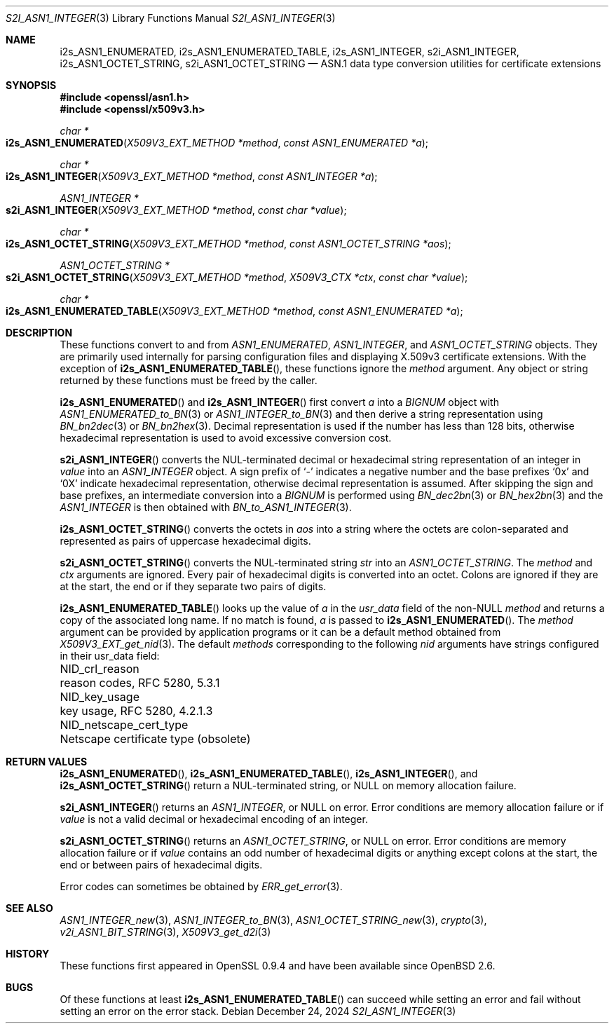 .\" $OpenBSD: s2i_ASN1_INTEGER.3,v 1.8 2024/12/24 09:48:56 schwarze Exp $
.\"
.\" Copyright (c) 2023 Theo Buehler <tb@openbsd.org>
.\"
.\" Permission to use, copy, modify, and distribute this software for any
.\" purpose with or without fee is hereby granted, provided that the above
.\" copyright notice and this permission notice appear in all copies.
.\"
.\" THE SOFTWARE IS PROVIDED "AS IS" AND THE AUTHOR DISCLAIMS ALL WARRANTIES
.\" WITH REGARD TO THIS SOFTWARE INCLUDING ALL IMPLIED WARRANTIES OF
.\" MERCHANTABILITY AND FITNESS. IN NO EVENT SHALL THE AUTHOR BE LIABLE FOR
.\" ANY SPECIAL, DIRECT, INDIRECT, OR CONSEQUENTIAL DAMAGES OR ANY DAMAGES
.\" WHATSOEVER RESULTING FROM LOSS OF USE, DATA OR PROFITS, WHETHER IN AN
.\" ACTION OF CONTRACT, NEGLIGENCE OR OTHER TORTIOUS ACTION, ARISING OUT OF
.\" OR IN CONNECTION WITH THE USE OR PERFORMANCE OF THIS SOFTWARE.
.\"
.Dd $Mdocdate: December 24 2024 $
.Dt S2I_ASN1_INTEGER 3
.Os
.Sh NAME
.Nm i2s_ASN1_ENUMERATED ,
.Nm i2s_ASN1_ENUMERATED_TABLE ,
.Nm i2s_ASN1_INTEGER ,
.Nm s2i_ASN1_INTEGER ,
.Nm i2s_ASN1_OCTET_STRING ,
.Nm s2i_ASN1_OCTET_STRING
.Nd ASN.1 data type conversion utilities for certificate extensions
.Sh SYNOPSIS
.In openssl/asn1.h
.In openssl/x509v3.h
.Ft "char *"
.Fo i2s_ASN1_ENUMERATED
.Fa "X509V3_EXT_METHOD *method"
.Fa "const ASN1_ENUMERATED *a"
.Fc
.Ft "char *"
.Fo i2s_ASN1_INTEGER
.Fa "X509V3_EXT_METHOD *method"
.Fa "const ASN1_INTEGER *a"
.Fc
.Ft "ASN1_INTEGER *"
.Fo s2i_ASN1_INTEGER
.Fa "X509V3_EXT_METHOD *method"
.Fa "const char *value"
.Fc
.Ft "char *"
.Fo i2s_ASN1_OCTET_STRING
.Fa "X509V3_EXT_METHOD *method"
.Fa "const ASN1_OCTET_STRING *aos"
.Fc
.Ft "ASN1_OCTET_STRING *"
.Fo s2i_ASN1_OCTET_STRING
.Fa "X509V3_EXT_METHOD *method"
.Fa "X509V3_CTX *ctx"
.Fa "const char *value"
.Fc
.Ft "char *"
.Fo i2s_ASN1_ENUMERATED_TABLE
.Fa "X509V3_EXT_METHOD *method"
.Fa "const ASN1_ENUMERATED *a"
.Fc
.Sh DESCRIPTION
These functions convert to and from
.Vt ASN1_ENUMERATED ,
.Vt ASN1_INTEGER ,
and
.Vt ASN1_OCTET_STRING
objects.
They are primarily used internally for parsing configuration files and
displaying X.509v3 certificate extensions.
With the exception of
.Fn i2s_ASN1_ENUMERATED_TABLE ,
these functions ignore the
.Fa method
argument.
Any object or string returned by these functions must be freed by the caller.
.Pp
.Fn i2s_ASN1_ENUMERATED
and
.Fn i2s_ASN1_INTEGER
first convert
.Fa a
into a
.Vt BIGNUM
object with
.Xr ASN1_ENUMERATED_to_BN 3
or
.Xr ASN1_INTEGER_to_BN 3
and then derive a string representation using
.Xr BN_bn2dec 3
or
.Xr BN_bn2hex 3 .
Decimal representation is used if the number has less than 128 bits,
otherwise hexadecimal representation is used to avoid excessive conversion cost.
.Pp
.Fn s2i_ASN1_INTEGER
converts the NUL-terminated decimal or hexadecimal string representation of
an integer in
.Fa value
into an
.Vt ASN1_INTEGER
object.
A sign prefix of
.Sq -
indicates a negative number and the base prefixes
.Sq 0x
and
.Sq 0X
indicate hexadecimal representation,
otherwise decimal representation is assumed.
After skipping the sign and base prefixes, an intermediate conversion into a
.Vt BIGNUM
is performed using
.Xr BN_dec2bn 3
or
.Xr BN_hex2bn 3
and the
.Vt ASN1_INTEGER
is then obtained with
.Xr BN_to_ASN1_INTEGER 3 .
.Pp
.Fn i2s_ASN1_OCTET_STRING
converts the octets in
.Fa aos
into a string where the octets are colon-separated and
represented as pairs of uppercase hexadecimal digits.
.Pp
.Fn s2i_ASN1_OCTET_STRING
converts the NUL-terminated string
.Fa str
into an
.Vt ASN1_OCTET_STRING .
The
.Fa method
and
.Fa ctx
arguments are ignored.
Every pair of hexadecimal digits is converted into an octet.
Colons are ignored if they are at the start, the end or
if they separate two pairs of digits.
.Pp
.Fn i2s_ASN1_ENUMERATED_TABLE
looks up the value of
.Fa a
in the
.Fa usr_data
field of the
.Pf non- Dv NULL
.Fa method
and returns a copy of the associated long name.
If no match is found,
.Fa a
is passed to
.Fn i2s_ASN1_ENUMERATED .
The
.Fa method
argument can be provided by application programs or it can be a
default method obtained from
.Xr X509V3_EXT_get_nid 3 .
The default
.Fa methods
corresponding to the following
.Fa nid
arguments have strings configured in their usr_data field:
.Pp
.Bl -column NID_netscape_cert_type "Netscape certificate type (obsolete)" -compact
.It Dv NID_crl_reason           Ta reason codes, RFC 5280, 5.3.1
.It Dv NID_key_usage            Ta key usage, RFC 5280, 4.2.1.3
.It Dv NID_netscape_cert_type   Ta Netscape certificate type (obsolete)
.El
.Sh RETURN VALUES
.Fn i2s_ASN1_ENUMERATED ,
.Fn i2s_ASN1_ENUMERATED_TABLE ,
.Fn i2s_ASN1_INTEGER ,
and
.Fn i2s_ASN1_OCTET_STRING
return a NUL-terminated string, or NULL on memory allocation failure.
.Pp
.Fn s2i_ASN1_INTEGER
returns an
.Vt ASN1_INTEGER ,
or NULL on error.
Error conditions are memory allocation failure or if
.Fa value
is not a valid decimal or hexadecimal encoding of an integer.
.Pp
.Fn s2i_ASN1_OCTET_STRING
returns an
.Vt ASN1_OCTET_STRING ,
or NULL on error.
Error conditions are memory allocation failure or if
.Fa value
contains an odd number of hexadecimal digits or anything except
colons at the start, the end or between pairs of hexadecimal digits.
.Pp
Error codes can sometimes be obtained by
.Xr ERR_get_error 3 .
.Sh SEE ALSO
.Xr ASN1_INTEGER_new 3 ,
.Xr ASN1_INTEGER_to_BN 3 ,
.Xr ASN1_OCTET_STRING_new 3 ,
.Xr crypto 3 ,
.Xr v2i_ASN1_BIT_STRING 3 ,
.Xr X509V3_get_d2i 3
.Sh HISTORY
These functions first appeared in OpenSSL 0.9.4 and
have been available since
.Ox 2.6 .
.Sh BUGS
Of these functions at least
.Fn i2s_ASN1_ENUMERATED_TABLE
can succeed while setting an error and fail without setting an error
on the error stack.
